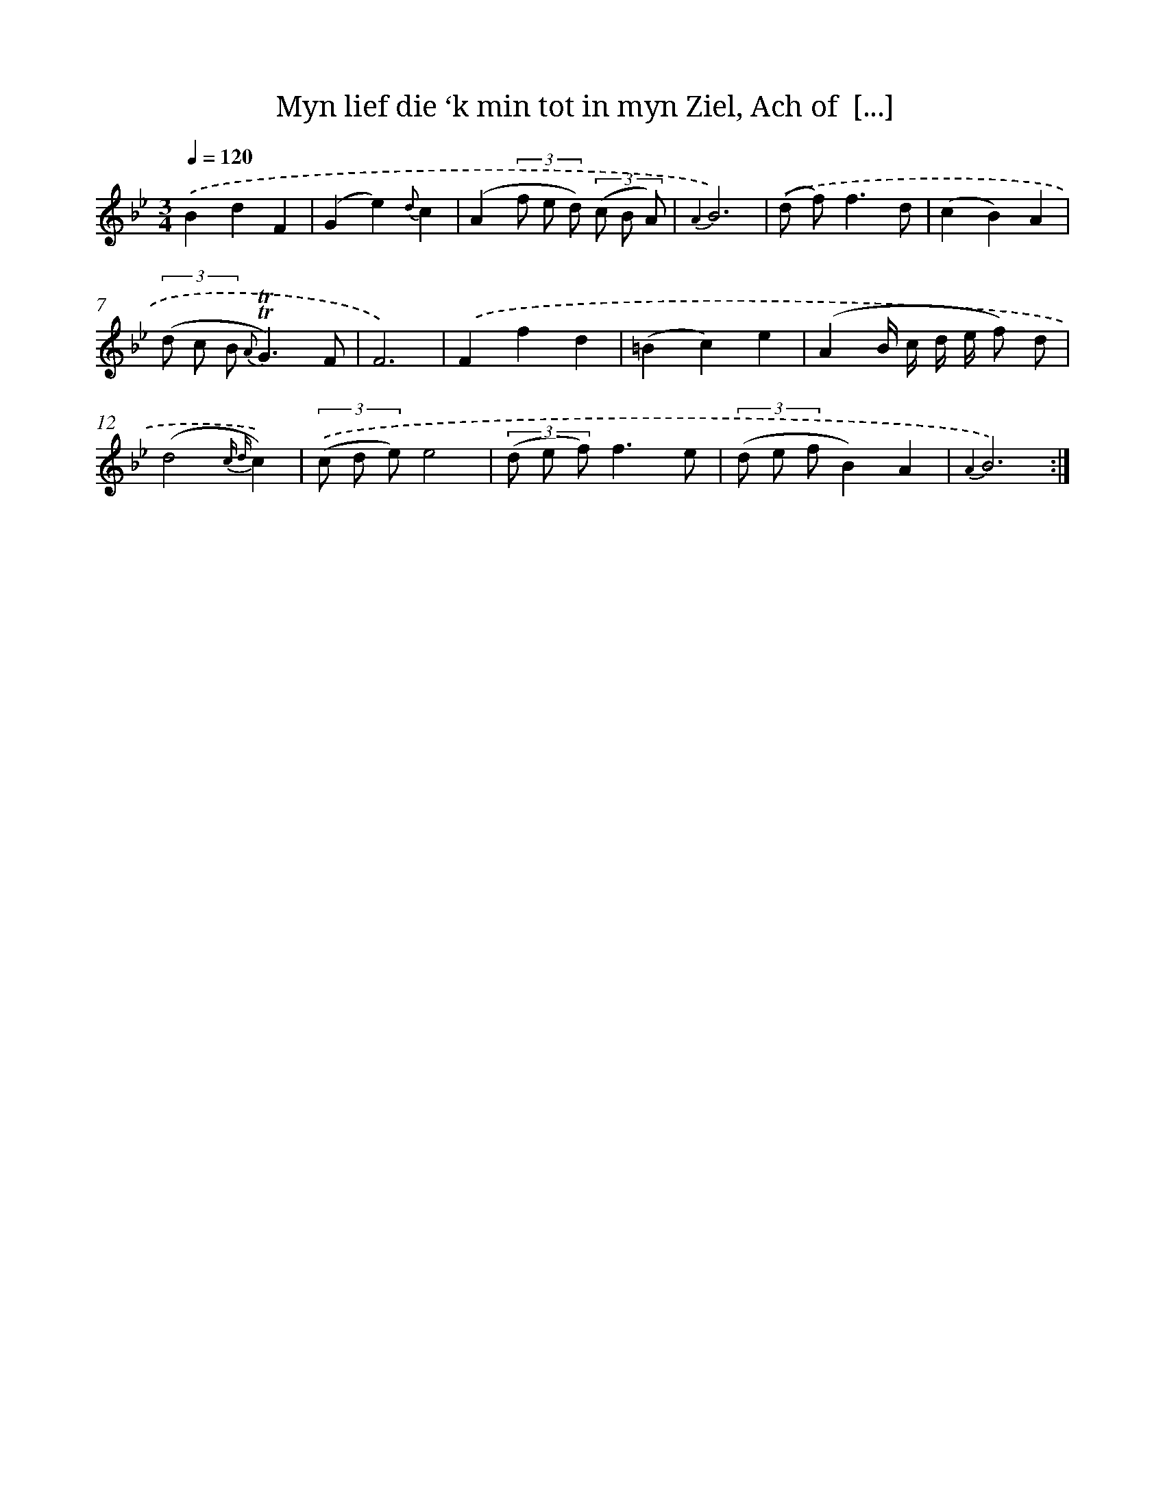 X: 16329
T: Myn lief die ‘k min tot in myn Ziel, Ach of  [...]
%%abc-version 2.0
%%abcx-abcm2ps-target-version 5.9.1 (29 Sep 2008)
%%abc-creator hum2abc beta
%%abcx-conversion-date 2018/11/01 14:38:02
%%humdrum-veritas 4255444966
%%humdrum-veritas-data 3159740205
%%continueall 1
%%barnumbers 0
L: 1/8
M: 3/4
Q: 1/4=120
K: Bb clef=treble
.('B2d2F2 |
(G2e2){d}c2 |
(A2(3f e d) (3(c B A) |
{A2}B6) |
.('(d f2<)f2d |
(c2B2)A2 |
(3(d c B {A}!trill!!trill!G3)F |
F6) |
.('F2f2d2 |
(=B2c2)e2 |
(A2B/ c/ d/ e/ f) d |
(d4{c d}c2)) |
(3.('(c d e)e4 |
(3(d e f)f3e |
(3(d e fB2)A2 |
{A2}B6) :|]
